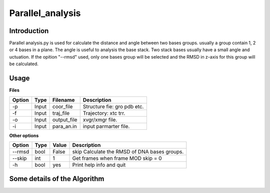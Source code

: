 ==================
Parallel_analysis
==================

---------------
Introduction
---------------


Parallel analysis.py is used for calculate the distance and angle between two
bases groups. usually a group contain 1, 2 or 4 bases in a plane.
The angle is useful to analysis the base stack. Two stack bases usually have a
small angle and 
uctuation.
If the opition "--rmsd" used, only one bases group will be selected and the RMSD
in z-axis for this group will be calculated.

------------
Usage
------------


**Files**

========  ======  ===========  ================================
Option    Type    Filename     Description
========  ======  ===========  ================================
-p        Input   coor_file    Structure fie: gro pdb etc.
-f        Input   traj_file    Trajectory: xtc trr.
-o        Input   output_file  xvgr/xmgr file.
-i        Input   para_an.in   input parmarter file.
========  ======  ===========  ================================

**Other options**

========  ======  ===========  ============================================
Option    Type    Value        Description
========  ======  ===========  ============================================
--rmsd    bool    False        skip Calculate the RMSD of DNA bases groups.
--skip    int     1            Get frames when frame MOD skip = 0
-h        bool    yes          Print help info and quit
========  ======  ===========  ============================================

-----------------------------
Some details of the Algorithm
-----------------------------
